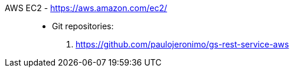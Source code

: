 [#aws-ec2]#AWS EC2# - https://aws.amazon.com/ec2/::
* Git repositories:
. https://github.com/paulojeronimo/gs-rest-service-aws
